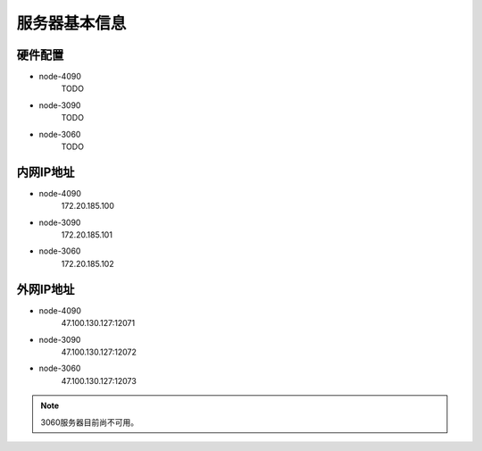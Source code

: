 服务器基本信息
=============
硬件配置
---------

- node-4090
    TODO
- node-3090
    TODO
- node-3060
    TODO

内网IP地址
---------

- node-4090
    172.20.185.100
- node-3090
    172.20.185.101
- node-3060
    172.20.185.102

外网IP地址
---------

- node-4090
    47.100.130.127:12071
- node-3090
    47.100.130.127:12072
- node-3060
    47.100.130.127:12073

.. note::
    3060服务器目前尚不可用。
